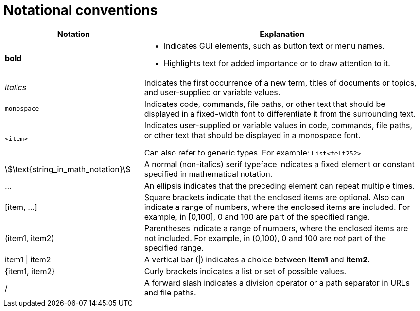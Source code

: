 [id="notational-conventions"]
= Notational conventions

[cols="1,2", stripes=even]
|===
| Notation | Explanation

| *bold* a| * Indicates GUI elements, such as button text or menu names.
* Highlights text for added importance or to draw attention to it.

| _italics_
| Indicates the first occurrence of a new term, titles of documents or topics, and user-supplied or variable values.

| `monospace` | Indicates code, commands, file paths, or other text that should be displayed in a fixed-width font to differentiate it from the surrounding text.

| `<item>`
| Indicates user-supplied or variable values in code, commands, file paths, or other text that should be displayed in a monospace font.

Can also refer to generic types. For example: `List<felt252>`

| stem:[\text{string_in_math_notation}]
| A normal (non-italics) serif typeface indicates a fixed element or constant specified in mathematical notation.

| ...
| An ellipsis indicates that the preceding element can repeat multiple times.

| [item, ...]
a| Square brackets indicate that the enclosed items are optional. Also can indicate a range of numbers, where the enclosed items are included. For example, in [0,100], 0 and 100 are part of the specified range.

a| (item1, item2)
| Parentheses indicate a range of numbers, where the enclosed items are not included. For example, in (0,100), 0 and 100 are _not_ part of the specified range.

| item1 \| item2
| A vertical bar (\|) indicates a choice between *item1* and *item2*.

a| +{item1, item2}+
| Curly brackets indicates a list or set of possible values.

| /
| A forward slash indicates a division operator or a path separator in URLs and file paths.


|===
